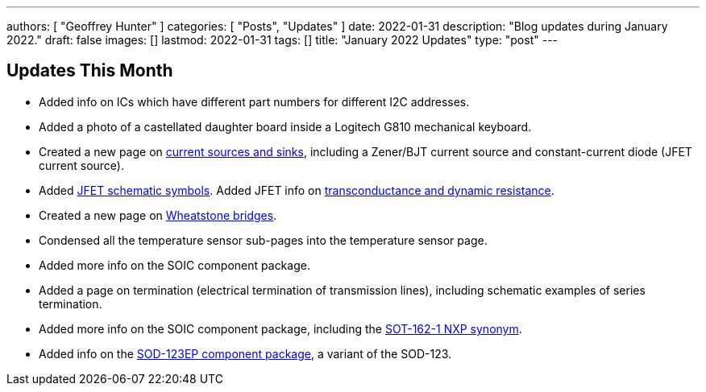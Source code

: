 ---
authors: [ "Geoffrey Hunter" ]
categories: [ "Posts", "Updates" ]
date: 2022-01-31
description: "Blog updates during January 2022."
draft: false
images: []
lastmod: 2022-01-31
tags: []
title: "January 2022 Updates"
type: "post"
---

== Updates This Month

* Added info on ICs which have different part numbers for different I2C addresses.

* Added a photo of a castellated daughter board inside a Logitech G810 mechanical keyboard. 

* Created a new page on link:/electronics/components/current-sources-and-sinks/[current sources and sinks], including a Zener/BJT current source and constant-current diode (JFET current source).

* Added link:/electronics/components/transistors/junction-gate-field-effect-transistor-jfets/[JFET schematic symbols]. Added JFET info on link:/electronics/components/transistors/junction-gate-field-effect-transistor-jfets/[transconductance and dynamic resistance].

* Created a new page on link:/electronics/circuit-design/wheatstone-bridges/[Wheatstone bridges].

* Condensed all the temperature sensor sub-pages into the temperature sensor page.

* Added more info on the SOIC component package.

* Added a page on termination (electrical termination of transmission lines), including schematic examples of series termination. 

* Added more info on the SOIC component package, including the link:/pcb-design/component-packages/sot-162-1-component-package/[SOT-162-1 NXP synonym].

* Added info on the link:/pcb-design/component-packages/sod-123-component-package/#_sod_123ep[SOD-123EP component package], a variant of the SOD-123.
